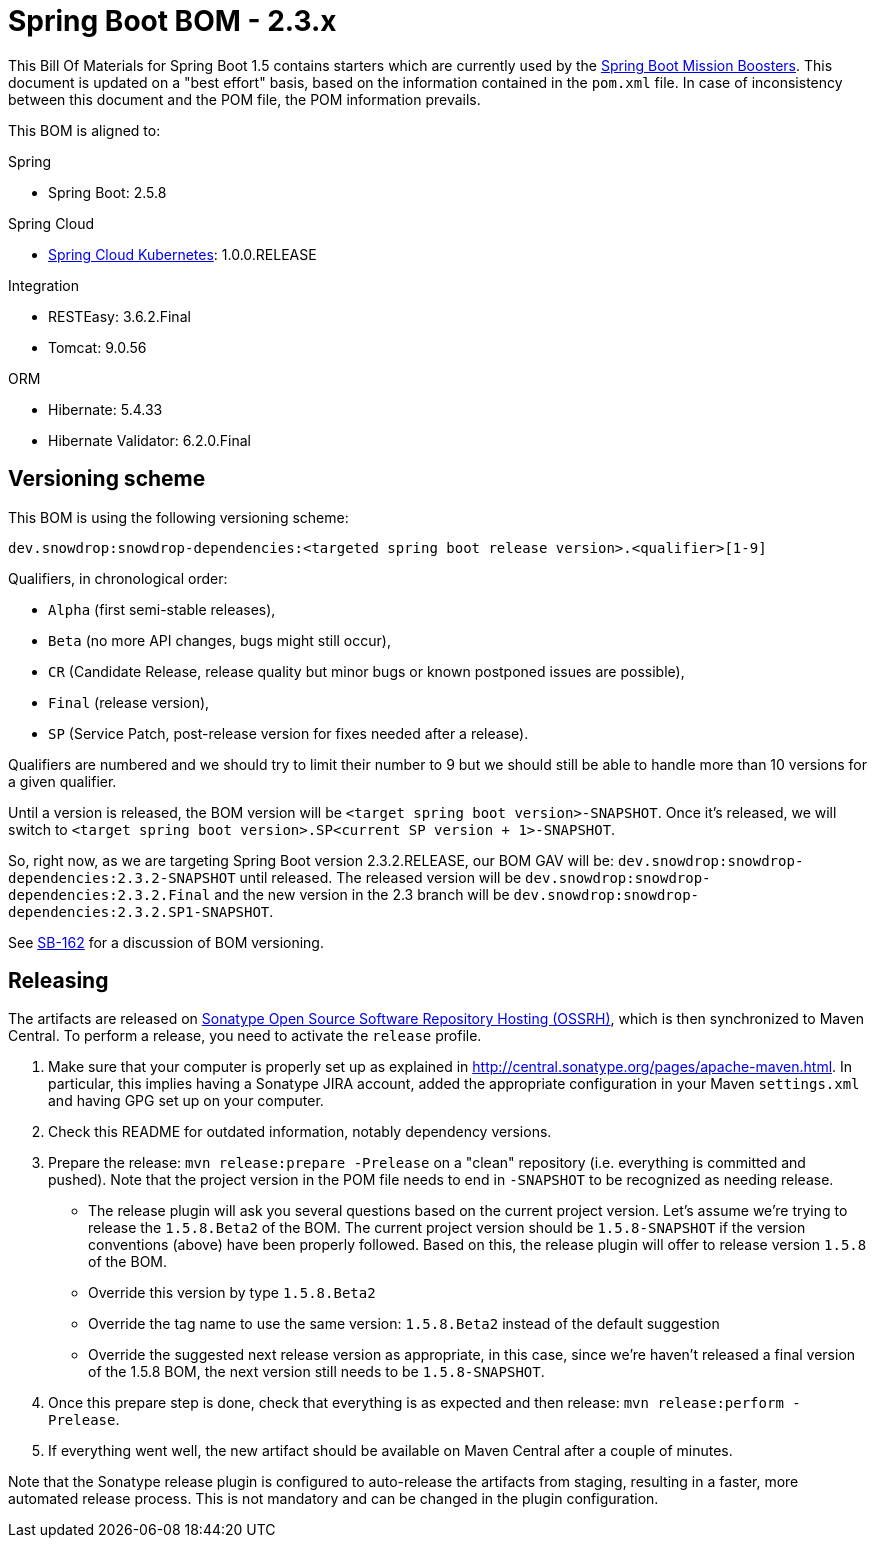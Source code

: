 // spring-boot
:spring-boot.version: 2.5.8

= Spring Boot BOM - 2.3.x

This Bill Of Materials for Spring Boot 1.5 contains starters which are currently used by the
https://github.com/snowdrop?utf8=✓&q=topic%3Abooster[Spring Boot Mission Boosters].
This document is updated on a "best effort" basis, based on the information contained in the `pom.xml` file. In case of inconsistency between this document and the POM file, the POM information prevails.

This BOM is aligned to:

.Spring
// spring-boot
- Spring Boot: 2.5.8

.Spring Cloud
// spring-cloud-kubernetes
- https://github.com/spring-cloud/spring-cloud-kubernetes[Spring Cloud Kubernetes]: 1.0.0.RELEASE

.Integration
- RESTEasy: 3.6.2.Final
// tomcat
- Tomcat: 9.0.56

.ORM
// hibernate
- Hibernate: 5.4.33
// hibernate-validator
- Hibernate Validator: 6.2.0.Final

== Versioning scheme

This BOM is using the following versioning scheme:

`dev.snowdrop:snowdrop-dependencies:<targeted spring boot release version>.<qualifier>[1-9]`

.Qualifiers, in chronological order:
 - `Alpha` (first semi-stable releases),
 - `Beta` (no more API changes, bugs might still occur),
 - `CR` (Candidate Release, release quality but minor bugs or known postponed issues are possible),
 - `Final` (release version),
 - `SP` (Service Patch, post-release version for fixes needed after a release).

Qualifiers are numbered and we should try to limit their number to 9 but we should still be able to handle more than 10 versions for a given qualifier.

Until a version is released, the BOM version will be `<target spring boot version>-SNAPSHOT`. Once it's released, we will switch to `<target spring boot version>.SP<current SP version + 1>-SNAPSHOT`.

So, right now, as we are targeting Spring Boot version 2.3.2.RELEASE, our BOM GAV will be:
`dev.snowdrop:snowdrop-dependencies:2.3.2-SNAPSHOT` until released. The released version will be
`dev.snowdrop:snowdrop-dependencies:2.3.2.Final` and the new version in the 2.3 branch will
be `dev.snowdrop:snowdrop-dependencies:2.3.2.SP1-SNAPSHOT`.

See https://issues.jboss.org/browse/SB-162[SB-162] for a discussion of BOM versioning.

== Releasing

The artifacts are released on http://central.sonatype.org/[Sonatype Open Source Software Repository Hosting (OSSRH)], which is
then synchronized to Maven Central. To perform a release, you need to activate the `release` profile.

0. Make sure that your computer is properly set up as explained in http://central.sonatype.org/pages/apache-maven.html. In
particular, this implies having a Sonatype JIRA account, added the appropriate configuration in your Maven `settings.xml` and
having GPG set up on your computer.
0. Check this README for outdated information, notably dependency versions.
1. Prepare the release: `mvn release:prepare -Prelease` on a "clean" repository (i.e. everything is committed and pushed). Note
that the project version in the POM file needs to end in `-SNAPSHOT` to be recognized as needing release.
    - The release plugin will ask you several questions based on the current project version. Let's assume we're trying to
    release the `1.5.8.Beta2` of the BOM. The current project version should be `1.5.8-SNAPSHOT` if the version conventions
    (above) have been properly followed. Based on this, the release plugin will offer to release version `1.5.8` of the BOM.
    - Override this version by type `1.5.8.Beta2`
    - Override the tag name to use the same version: `1.5.8.Beta2` instead of the default suggestion
    - Override the suggested next release version as appropriate, in this case, since we're haven't released a final version of
    the 1.5.8 BOM, the next version still needs to be `1.5.8-SNAPSHOT`.
2. Once this prepare step is done, check that everything is as expected and then release: `mvn release:perform -Prelease`.
3. If everything went well, the new artifact should be available on Maven Central after a couple of minutes.

Note that the Sonatype release plugin is configured to auto-release the artifacts from staging, resulting in a faster, more
automated release process. This is not mandatory and can be changed in the plugin configuration.
